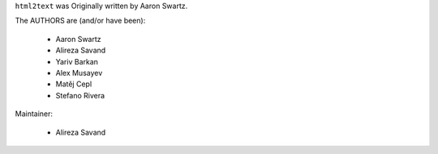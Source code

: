 ``html2text`` was Originally written by Aaron Swartz.

The AUTHORS are (and/or have been):

    * Aaron Swartz
    * Alireza Savand
    * Yariv Barkan
    * Alex Musayev
    * Matěj Cepl
    * Stefano Rivera

Maintainer:

    * Alireza Savand
